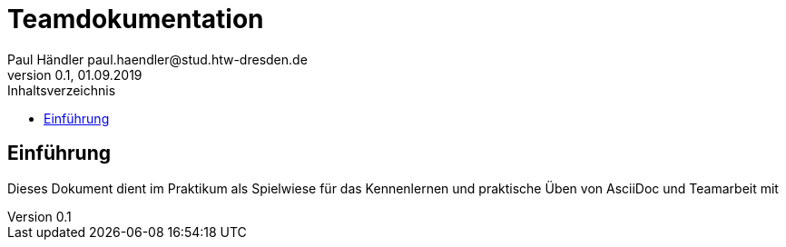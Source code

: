 = Teamdokumentation
Paul Händler paul.haendler@stud.htw-dresden.de
0.1, 01.09.2019
:toc:
:toc-title: Inhaltsverzeichnis
// Platzhalter für weitere Dokumenten-Attribute

== Einführung
Dieses Dokument dient im Praktikum als Spielwiese für das Kennenlernen und praktische Üben von AsciiDoc und Teamarbeit mit 
